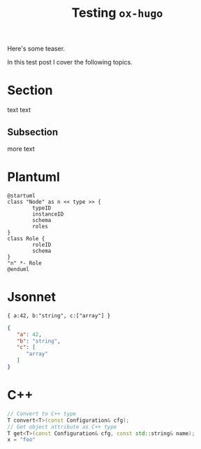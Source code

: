 #+title: Testing =ox-hugo=
#+export_file_name: firstpost

#+hugo_tags: test
#+hugo_categories: testing
#+hugo_publishdate: 2021-10-02
#+hugo_auto_set_lastmod: t

Here's some teaser.

#+hugo: more

In this test post I cover the following topics.

#+toc: headlines 1

* Section

text text

** Subsection

more text

* Plantuml

#+begin_src plantuml :file testnode.svg :exports both
@startuml
class "Node" as n << type >> {
        typeID
        instanceID
        schema
        roles
}
class Role {
        roleID
        schema
}
"n" *- Role
@enduml
#+end_src

#+RESULTS:
[[file:testnode.svg]]

* Jsonnet

#+begin_src jsonnet :exports both :wrap "src json"
{ a:42, b:"string", c:["array"] }
#+end_src

#+RESULTS:
#+begin_src json
{
   "a": 42,
   "b": "string",
   "c": [
      "array"
   ]
}
#+end_src

* C++
#+begin_src cpp
  // Convert to C++ type
  T convert<T>(const Configuration& cfg);
  // Get object attribute as C++ type
  T get<T>(const Configuration& cfg, const std::string& name);
  x = "foo"
#+end_src
